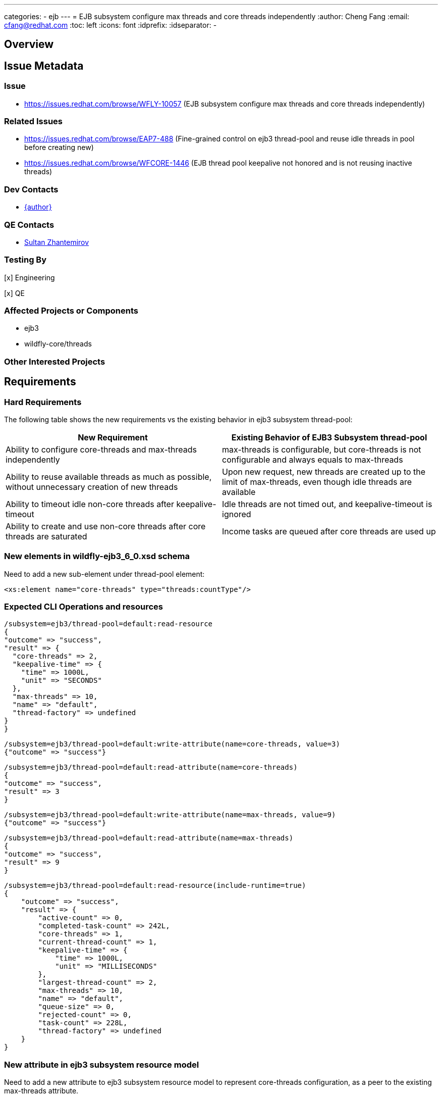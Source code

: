 ---
categories:
  - ejb
---
= EJB subsystem configure max threads and core threads independently
:author:            Cheng Fang
:email:             cfang@redhat.com
:toc:               left
:icons:             font
:idprefix:
:idseparator:       -

== Overview

== Issue Metadata

=== Issue

* https://issues.redhat.com/browse/WFLY-10057 (EJB subsystem configure max threads and core threads independently)

=== Related Issues

* https://issues.redhat.com/browse/EAP7-488 (Fine-grained control on ejb3 thread-pool and reuse idle threads in pool before creating new)
* https://issues.redhat.com/browse/WFCORE-1446 (EJB thread pool keepalive not honored and is not reusing inactive threads)


=== Dev Contacts

* mailto:{email}[{author}]

=== QE Contacts

* mailto:szhantem@redhat.com[Sultan Zhantemirov]

=== Testing By
// Put an x in the relevant field to indicate if testing will be done by Engineering or QE. 
// Discuss with QE during the Kickoff state to decide this
[x] Engineering

[x] QE

=== Affected Projects or Components

* ejb3
* wildfly-core/threads

=== Other Interested Projects

== Requirements

=== Hard Requirements

The following table shows the new requirements vs the existing behavior in ejb3 subsystem thread-pool:


|===
|New Requirement |Existing Behavior of EJB3 Subsystem thread-pool

|Ability to configure core-threads and max-threads independently
|max-threads is configurable, but core-threads is not configurable and always equals to max-threads

|Ability to reuse available threads as much as possible, without unnecessary creation of new threads
|Upon new request, new threads are created up to the limit of max-threads, even though idle threads are available

|Ability to timeout idle non-core threads after keepalive-timeout
|Idle threads are not timed out, and keepalive-timeout is ignored

|Ability to create and use non-core threads after core threads are saturated
|Income tasks are queued after core threads are used up
|===


=== New elements in wildfly-ejb3_6_0.xsd schema

Need to add a new sub-element under thread-pool element:

[source]
<xs:element name="core-threads" type="threads:countType"/>

=== Expected CLI Operations and resources

[source]
/subsystem=ejb3/thread-pool=default:read-resource
{
"outcome" => "success",
"result" => {
  "core-threads" => 2,
  "keepalive-time" => {
    "time" => 1000L,
    "unit" => "SECONDS"
  },
  "max-threads" => 10,
  "name" => "default",
  "thread-factory" => undefined
}
}

[source]

/subsystem=ejb3/thread-pool=default:write-attribute(name=core-threads, value=3)
{"outcome" => "success"}

[source]

/subsystem=ejb3/thread-pool=default:read-attribute(name=core-threads)
{
"outcome" => "success",
"result" => 3
}

[source]

/subsystem=ejb3/thread-pool=default:write-attribute(name=max-threads, value=9)
{"outcome" => "success"}

[source]

/subsystem=ejb3/thread-pool=default:read-attribute(name=max-threads)
{
"outcome" => "success",
"result" => 9
}

[source]

/subsystem=ejb3/thread-pool=default:read-resource(include-runtime=true)
{
    "outcome" => "success",
    "result" => {
        "active-count" => 0,
        "completed-task-count" => 242L,
        "core-threads" => 1,
        "current-thread-count" => 1,
        "keepalive-time" => {
            "time" => 1000L,
            "unit" => "MILLISECONDS"
        },
        "largest-thread-count" => 2,
        "max-threads" => 10,
        "name" => "default",
        "queue-size" => 0,
        "rejected-count" => 0,
        "task-count" => 228L,
        "thread-factory" => undefined
    }
}

=== New attribute in ejb3 subsystem resource model

Need to add a new attribute to ejb3 subsystem resource model to represent core-threads configuration, as a peer
to the existing max-threads attribute.

=== Nice-to-Have Requirements

* ability to switch between the existing thread-pool and the new thread-pool backed by `EnhancedQueueExecutor`

=== Non-Requirements

* improvement of thread-pool configuration in subsystems other than ejb3
* ability to configure ejb3 thread-pool queue size
* ability to allow ejb3 thread-pool core threads to timeout
* improvement to thread-factory configuration in ejb3 subsystem thread-pool
* configuration in ejb3 subsystem of advanced features in `EnhancedQueueExecutor`, e.g., growth resistance factor.


== Implementation Plan
////
Delete if not needed. The intent is if you have a complex feature which can 
not be delivered all in one go to suggest the strategy. If your feature falls 
into this category, please mention the Release Coordinators on the pull 
request so they are aware.
////

* switch ejb3 subsystem thread-pool to the thread-pool backed by `org.jboss.threads.EnhancedQueueExecutor`
* need to modify wildfly-core threads sub-project
** add to wildfly-core threads sub-project `EnhancedQueueExecutorService`, which is backed by `org.jboss.threads.EnhancedQueueExecutor`
** add related classes to support the new `EnhancedQueueExecutorService`, such as `EnhancedQueueExecutorAdd`, `EnhancedQueueExecutorRemove`,
`EnhancedQueueExecutorResourceDefinition`, `EnhancedQueueExecutorWriteAttributeHandler`, etc

== Test Plan

* Some of the basic testing outline:
** verify basic CRUD operations of the new attribute in ejb3 subsystem resource model (see CLI operations above)
** transformer tests
** behavior tests:
*** verify core-threads and max-threads can be configured independently to different values
*** verify core-threads are re-used, if available, and no new core threads are created unnecessarily
**** by using @Schedule ejb timers, or async ejb invocations
*** verify number of core threads are kept at a relative low number after certain number of operations, such as ejb timer or async ejb invocations.

For example, to verify core thread reuse, configure core-threads = 1, deploy the following singleton ejb that
contains an auto timer that expires in every second. The single core thread should be able to service all timeout
calls and no other threads should be created.

[source]

@Startup
@Singleton
public class ScheduleSingleton {
    private final ConcurrentSkipListSet<String> threadNames = new ConcurrentSkipListSet<String>();

    @Schedule(second="*/1", minute="*", hour="*", persistent=false)
    public void timeout(Timer t) {
        threadNames.add(Thread.currentThread().getName());
    }

    public Set<String> getThreadNames() {
        return Collections.unmodifiableSet(threadNames);
    }
}

After sleeping a while, the test servlet can call `getThreadNames()` to verify that it only contains 1 element, e.g.,
`[EJB default - 1]`


To verify non-core thread timeout, configure ejb thread-pool timeout to be a short one, add another similar timeout
method to `ScheduleSingleton` so 2 timers will fire at every second and at least one non-core threads will be created.
As non-core threads time out, new non-core threads will be created to service timeout calls.  So the output will be like:

[source]

EJB default - 1, EJB default - 10, EJB default - 11, EJB default - 12, EJB default - 13, EJB default - 14, EJB default - 2, EJB default - 3, EJB default - 4, EJB default - 5, EJB default - 6, EJB default - 7, EJB default - 8, EJB default - 9

== Community Documentation

Enhance WildFly community docs (docs/src/main/asciidoc/_admin-guide/subsystem-configuration/EJB3.adoc) to describe
the new attribute `core-threads` and affected changes. `EJB3.adoc` has been updated and included in the PR to WildFly.
